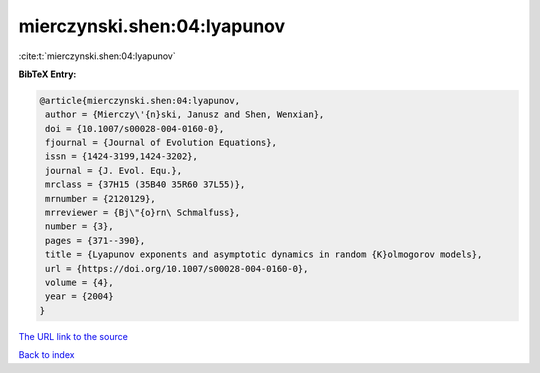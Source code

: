 mierczynski.shen:04:lyapunov
============================

:cite:t:`mierczynski.shen:04:lyapunov`

**BibTeX Entry:**

.. code-block:: bibtex

   @article{mierczynski.shen:04:lyapunov,
    author = {Mierczy\'{n}ski, Janusz and Shen, Wenxian},
    doi = {10.1007/s00028-004-0160-0},
    fjournal = {Journal of Evolution Equations},
    issn = {1424-3199,1424-3202},
    journal = {J. Evol. Equ.},
    mrclass = {37H15 (35B40 35R60 37L55)},
    mrnumber = {2120129},
    mrreviewer = {Bj\"{o}rn\ Schmalfuss},
    number = {3},
    pages = {371--390},
    title = {Lyapunov exponents and asymptotic dynamics in random {K}olmogorov models},
    url = {https://doi.org/10.1007/s00028-004-0160-0},
    volume = {4},
    year = {2004}
   }
`The URL link to the source <ttps://doi.org/10.1007/s00028-004-0160-0}>`_


`Back to index <../By-Cite-Keys.html>`_
